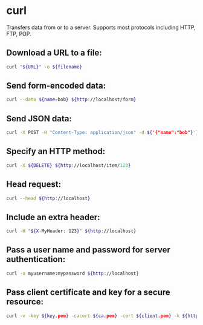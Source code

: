 * curl

Transfers data from or to a server.
Supports most protocols including HTTP, FTP, POP.

** Download a URL to a file:

#+BEGIN_SRC sh
  curl "${URL}" -o ${filename}
#+END_SRC

** Send form-encoded data:

#+BEGIN_SRC sh
  curl --data ${name=bob} ${http://localhost/form}
#+END_SRC

** Send JSON data:

#+BEGIN_SRC sh
  curl -X POST -H "Content-Type: application/json" -d ${'{"name":"bob"}'} ${http://localhost/login}
#+END_SRC

** Specify an HTTP method:

#+BEGIN_SRC sh
  curl -X ${DELETE} ${http://localhost/item/123}
#+END_SRC

** Head request:

#+BEGIN_SRC sh
  curl --head ${http://localhost}
#+END_SRC

** Include an extra header:

#+BEGIN_SRC sh
  curl -H "${X-MyHeader: 123}" ${http://localhost}
#+END_SRC

** Pass a user name and password for server authentication:

#+BEGIN_SRC sh
  curl -u myusername:mypassword ${http://localhost}
#+END_SRC

** Pass client certificate and key for a secure resource:

#+BEGIN_SRC sh
  curl -v -key ${key.pem} -cacert ${ca.pem} -cert ${client.pem} -k ${https://localhost}
#+END_SRC
